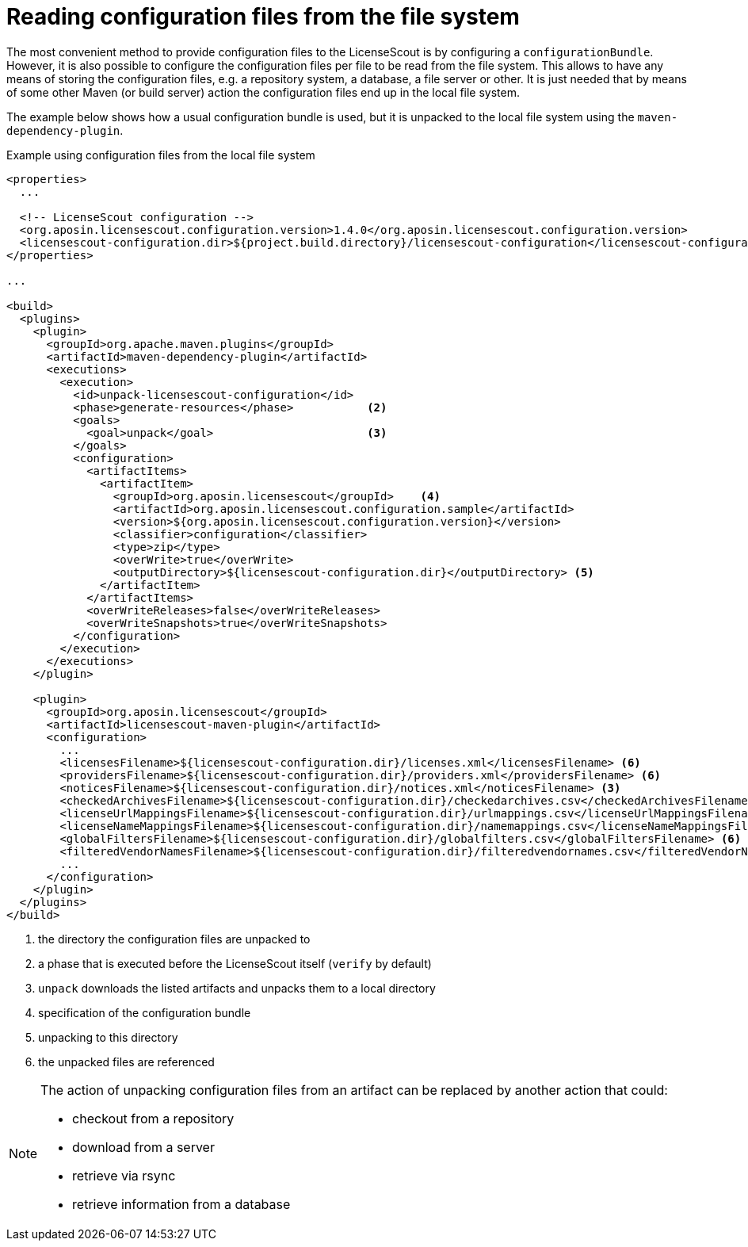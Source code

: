 //
// Copyright 2019 Association for the promotion of open-source insurance software and for the establishment of open interface standards in the insurance industry (Verein zur Förderung quelloffener Versicherungssoftware und Etablierung offener Schnittstellenstandards in der Versicherungsbranche)
//
// Licensed under the Apache License, Version 2.0 (the "License");
// you may not use this file except in compliance with the License.
// You may obtain a copy of the License at
//
//     http://www.apache.org/licenses/LICENSE-2.0
//
// Unless required by applicable law or agreed to in writing, software
// distributed under the License is distributed on an "AS IS" BASIS,
// WITHOUT WARRANTIES OR CONDITIONS OF ANY KIND, either express or implied.
// See the License for the specific language governing permissions and
// limitations under the License.
//

= Reading configuration files from the file system

:encoding: utf-8
:lang: en
:doctype: book
:toc:
:toclevels: 4


The most convenient method to provide configuration files to the LicenseScout is by configuring a `configurationBundle`. However, it is also possible to configure the configuration files
per file to be read from the file system. This allows to have any means of storing the configuration files, e.g. a repository system, a database, a file server or other. It is just needed that 
by means of some other Maven (or build server) action the configuration files end up in the local file system.

The example below shows how a usual configuration bundle is used, but it is unpacked to the local file system using the `maven-dependency-plugin`.

.Example using configuration files from the local file system
[source, xml]
----
<properties>
  ...

  <!-- LicenseScout configuration -->
  <org.aposin.licensescout.configuration.version>1.4.0</org.aposin.licensescout.configuration.version>
  <licensescout-configuration.dir>${project.build.directory}/licensescout-configuration</licensescout-configuration.dir> <1>
</properties>

...

<build>
  <plugins>
    <plugin>
      <groupId>org.apache.maven.plugins</groupId>
      <artifactId>maven-dependency-plugin</artifactId>
      <executions>
        <execution>
          <id>unpack-licensescout-configuration</id>
          <phase>generate-resources</phase>           <2>
          <goals>
            <goal>unpack</goal>                       <3>
          </goals>
          <configuration>
            <artifactItems>
              <artifactItem>
                <groupId>org.aposin.licensescout</groupId>    <4>
                <artifactId>org.aposin.licensescout.configuration.sample</artifactId>
                <version>${org.aposin.licensescout.configuration.version}</version>
                <classifier>configuration</classifier>
                <type>zip</type>
                <overWrite>true</overWrite>
                <outputDirectory>${licensescout-configuration.dir}</outputDirectory> <5>
              </artifactItem>
            </artifactItems>
            <overWriteReleases>false</overWriteReleases>
            <overWriteSnapshots>true</overWriteSnapshots>
          </configuration>
        </execution>
      </executions>
    </plugin>

    <plugin>
      <groupId>org.aposin.licensescout</groupId>
      <artifactId>licensescout-maven-plugin</artifactId>
      <configuration>
        ...
        <licensesFilename>${licensescout-configuration.dir}/licenses.xml</licensesFilename> <6>
        <providersFilename>${licensescout-configuration.dir}/providers.xml</providersFilename> <6>
        <noticesFilename>${licensescout-configuration.dir}/notices.xml</noticesFilename> <3>
        <checkedArchivesFilename>${licensescout-configuration.dir}/checkedarchives.csv</checkedArchivesFilename> <6>
        <licenseUrlMappingsFilename>${licensescout-configuration.dir}/urlmappings.csv</licenseUrlMappingsFilename> <6>
        <licenseNameMappingsFilename>${licensescout-configuration.dir}/namemappings.csv</licenseNameMappingsFilename> <6>
        <globalFiltersFilename>${licensescout-configuration.dir}/globalfilters.csv</globalFiltersFilename> <6>
        <filteredVendorNamesFilename>${licensescout-configuration.dir}/filteredvendornames.csv</filteredVendorNamesFilename> <6>
        ...
      </configuration>
    </plugin>
  </plugins>
</build>
----
<1> the directory the configuration files are unpacked to
<2> a phase that is executed before the LicenseScout itself (`verify` by default)
<3> `unpack` downloads the listed artifacts and unpacks them to a local directory
<4> specification of the configuration bundle
<5> unpacking to this directory
<6> the unpacked files are referenced

[NOTE]
====
The action of unpacking configuration files from an artifact can be replaced by another action that could:

* checkout from a repository
* download from a server
* retrieve via rsync
* retrieve information from a database
====
